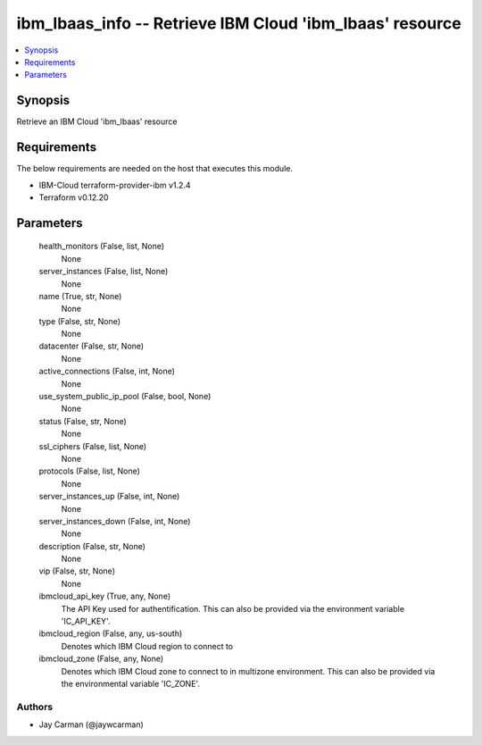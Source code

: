 
ibm_lbaas_info -- Retrieve IBM Cloud 'ibm_lbaas' resource
=========================================================

.. contents::
   :local:
   :depth: 1


Synopsis
--------

Retrieve an IBM Cloud 'ibm_lbaas' resource



Requirements
------------
The below requirements are needed on the host that executes this module.

- IBM-Cloud terraform-provider-ibm v1.2.4
- Terraform v0.12.20



Parameters
----------

  health_monitors (False, list, None)
    None


  server_instances (False, list, None)
    None


  name (True, str, None)
    None


  type (False, str, None)
    None


  datacenter (False, str, None)
    None


  active_connections (False, int, None)
    None


  use_system_public_ip_pool (False, bool, None)
    None


  status (False, str, None)
    None


  ssl_ciphers (False, list, None)
    None


  protocols (False, list, None)
    None


  server_instances_up (False, int, None)
    None


  server_instances_down (False, int, None)
    None


  description (False, str, None)
    None


  vip (False, str, None)
    None


  ibmcloud_api_key (True, any, None)
    The API Key used for authentification. This can also be provided via the environment variable 'IC_API_KEY'.


  ibmcloud_region (False, any, us-south)
    Denotes which IBM Cloud region to connect to


  ibmcloud_zone (False, any, None)
    Denotes which IBM Cloud zone to connect to in multizone environment. This can also be provided via the environmental variable 'IC_ZONE'.













Authors
~~~~~~~

- Jay Carman (@jaywcarman)

